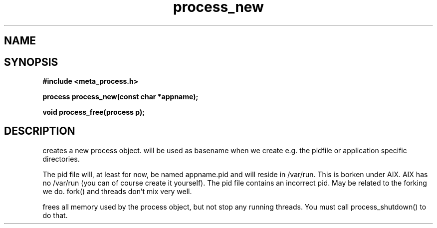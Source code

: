 .TH process_new 3 2016-01-30 "" "The Meta C Library"
.SH NAME
.Nm process_new()
.Nm process_free()
.Nd Create and destroy process objects
.SH SYNOPSIS
.B #include <meta_process.h>
.sp
.BI "process process_new(const char *appname);

.BI "void process_free(process p);

.SH DESCRIPTION
.Nm process_new()
creates a new process object. 
.Fa appname 
will be used as basename when we create e.g. the pidfile or application specific directories.
.PP
The pid file will, at least for now, be named appname.pid and 
will reside in /var/run.  This is borken under AIX. AIX has no /var/run 
(you can of course create it yourself). The pid file contains
an incorrect pid. May be related to the forking we do.
fork() and threads don't mix very well.
.PP
.Nm process_free()
frees all memory used by the process object, but not stop any running threads. 
You must call process_shutdown() to do that.
